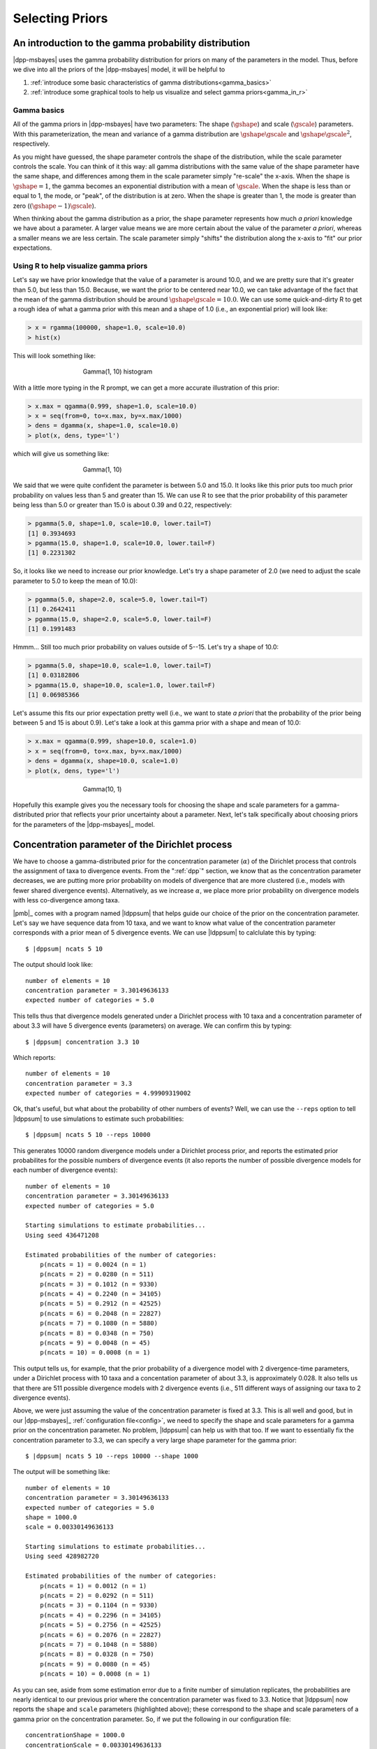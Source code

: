 .. role:: bolditalic
.. role:: hlight 
.. role:: codehlight 

.. _selecting_priors:

****************
Selecting Priors
****************

.. _gamma_intro:

An introduction to the gamma probability distribution
=====================================================

|dpp-msbayes| uses the gamma probability distribution for priors on many of the
parameters in the model.
Thus, before we dive into all the priors of the |dpp-msbayes| model, it will be
helpful to

#. :ref:`introduce some basic characteristics of gamma
   distributions<gamma_basics>`
#. :ref:`introduce some graphical tools to help us visualize and select gamma
   priors<gamma_in_r>`


.. _gamma_basics:

Gamma basics
------------

All of the gamma priors in |dpp-msbayes| have two parameters: The shape
(:math:`\gshape`) and scale (:math:`\gscale`) parameters.
With this parameterization, the mean and variance of a gamma distribution are
:math:`\gshape\gscale` and :math:`\gshape\gscale^2`, respectively.

As you might have guessed, the shape parameter controls the shape of the
distribution, while the scale parameter controls the scale.
You can think of it this way: all gamma distributions with the same value of
the shape parameter have the same shape, and differences among them in the
scale parameter simply "re-scale" the x-axis.
When the shape is :math:`\gshape = 1`, the gamma becomes an exponential
distribution with a mean of :math:`\gscale`.
When the shape is less than or equal to 1, the mode, or "peak", of the
distribution is at zero.
When the shape is greater than 1, the mode is greater than zero
(:math:`(\gshape-1)\gscale`).

When thinking about the gamma distribution as a prior, the shape parameter
represents how much *a priori* knowledge we have about a parameter.
A larger value means we are more certain about the value of the parameter *a
priori*, whereas a smaller means we are less certain.
The scale parameter simply "shifts" the distribution along the x-axis to "fit"
our prior expectations.


.. _gamma_in_r:

Using R to help visualize gamma priors
--------------------------------------

Let's say we have prior knowledge that the value of a parameter is around 10.0,
and we are pretty sure that it's greater than 5.0, but less than 15.0.
Because, we want the prior to be centered near 10.0, we can take advantage of
the fact that the mean of the gamma distribution should be around
:math:`\gshape\gscale = 10.0`.
We can use some quick-and-dirty R to get a rough idea of what a gamma prior
with this mean and a shape of 1.0 (i.e., an exponential prior) will look like:

.. code-block:: r

    > x = rgamma(100000, shape=1.0, scale=10.0)
    > hist(x)

This will look something like:

.. _gamma_1_10_hist:
.. figure:: /_static/gamma_1_10_hist.png
    :align: center
    :width: 600 px
    :figwidth: 60 %
    :alt: gamma(1, 10) histogram

    Gamma(1, 10) histogram
   
With a little more typing in the R prompt, we can get a more accurate
illustration of this prior:

    
.. code-block:: r

    > x.max = qgamma(0.999, shape=1.0, scale=10.0)
    > x = seq(from=0, to=x.max, by=x.max/1000)
    > dens = dgamma(x, shape=1.0, scale=10.0)
    > plot(x, dens, type='l')

which will give us something like:

.. _gamma_1_10_plot:
.. figure:: /_static/gamma_1_10_plot.png
    :align: center
    :width: 600 px
    :figwidth: 60 %
    :alt: gamma(1, 10) plot

    Gamma(1, 10)

We said that we were quite confident the parameter is between 5.0 and 15.0.
It looks like this prior puts too much prior probability on values less than 5
and greater than 15.
We can use R to see that the prior probability of this parameter being less
than 5.0 or greater than 15.0 is about 0.39 and 0.22, respectively:

.. code-block:: r

    > pgamma(5.0, shape=1.0, scale=10.0, lower.tail=T)
    [1] 0.3934693
    > pgamma(15.0, shape=1.0, scale=10.0, lower.tail=F)
    [1] 0.2231302
    
So, it looks like we need to increase our prior knowledge. Let's try a shape
parameter of 2.0 (we need to adjust the scale parameter to 5.0 to keep the mean
of 10.0):


.. code-block:: r

    > pgamma(5.0, shape=2.0, scale=5.0, lower.tail=T)
    [1] 0.2642411
    > pgamma(15.0, shape=2.0, scale=5.0, lower.tail=F)
    [1] 0.1991483

Hmmm... Still too much prior probability on values outside of 5--15. Let's try
a shape of 10.0:

.. code-block:: r

    > pgamma(5.0, shape=10.0, scale=1.0, lower.tail=T)
    [1] 0.03182806
    > pgamma(15.0, shape=10.0, scale=1.0, lower.tail=F)
    [1] 0.06985366
    
Let's assume this fits our prior expectation pretty well (i.e., we want to
state *a priori* that the probability of the prior being between 5 and 15 is
about 0.9).
Let's take a look at this gamma prior with a shape and mean of 10.0:

.. code-block:: r

    > x.max = qgamma(0.999, shape=10.0, scale=1.0)
    > x = seq(from=0, to=x.max, by=x.max/1000)
    > dens = dgamma(x, shape=10.0, scale=1.0)
    > plot(x, dens, type='l')

.. _gamma_10_1_plot:
.. figure:: /_static/gamma_10_1_plot.png
    :align: center
    :width: 600 px
    :figwidth: 60 %
    :alt: gamma(10, 1) plot

    Gamma(10, 1)

Hopefully this example gives you the necessary tools for choosing the shape and
scale parameters for a gamma-distributed prior that reflects your prior
uncertainty about a parameter.
Next, let's talk specifically about choosing priors for the parameters of the
|dpp-msbayes|_ model.



.. contents:: Priors 
    :local:


.. _concentration_parameter:

Concentration parameter of the Dirichlet process
================================================

We have to choose a gamma-distributed prior for the concentration parameter
(:math:`\alpha`) of the Dirichlet process that controls the assignment of taxa
to divergence events.
From the ":ref:`dpp`" section, we know that as the concentration parameter
decreases, we are putting more prior probability on models of divergence that
are more clustered (i.e., models with fewer shared divergence events).
Alternatively, as we increase :math:`\alpha`, we place more prior probability
on divergence models with less co-divergence among taxa.

|pmb|_ comes with a program named |ldppsum| that helps guide our choice
of the prior on the concentration parameter.
Let's say we have sequence data from 10 taxa, and we want to know what
value of the concentration parameter corresponds with a prior mean
of 5 divergence events.
We can use |ldppsum| to calclulate this by typing:

.. parsed-literal::

    $ |dppsum| ncats 5 10

The output should look like::
    
    number of elements = 10
    concentration parameter = 3.30149636133
    expected number of categories = 5.0

This tells thus that divergence models generated under a Dirichlet process with
10 taxa and a concentration parameter of about 3.3 will have 5 divergence
events (parameters) on average.
We can confirm this by typing:
    
.. parsed-literal::

    $ |dppsum| concentration 3.3 10

Which reports::

    number of elements = 10
    concentration parameter = 3.3
    expected number of categories = 4.99909319002

Ok, that's useful, but what about the probability of other numbers of events?
Well, we can use the ``--reps`` option to tell |ldppsum| to use simulations to
estimate such probabilities:

.. parsed-literal::

    $ |dppsum| ncats 5 10 --reps 10000

This generates 10000 random divergence models under a Dirichlet process prior,
and reports the estimated prior probabilites for the possible numbers of
divergence events (it also reports the number of possible divergence models for
each number of divergence events)::

    number of elements = 10
    concentration parameter = 3.30149636133
    expected number of categories = 5.0
    
    Starting simulations to estimate probabilities...
    Using seed 436471208
    
    Estimated probabilities of the number of categories:
    	p(ncats = 1) = 0.0024 (n = 1)
    	p(ncats = 2) = 0.0280 (n = 511)
    	p(ncats = 3) = 0.1012 (n = 9330)
    	p(ncats = 4) = 0.2240 (n = 34105)
    	p(ncats = 5) = 0.2912 (n = 42525)
    	p(ncats = 6) = 0.2048 (n = 22827)
    	p(ncats = 7) = 0.1080 (n = 5880)
    	p(ncats = 8) = 0.0348 (n = 750)
    	p(ncats = 9) = 0.0048 (n = 45)
    	p(ncats = 10) = 0.0008 (n = 1)

This output tells us, for example, that the prior probability of a divergence
model with 2 divergence-time parameters, under a Dirichlet process with 10 taxa
and a concentation parameter of about 3.3, is approximately 0.028.
It also tells us that there are 511 possible divergence models with 2
divergence events (i.e., 511 different ways of assigning our taxa to 2
divergence events).

Above, we were just assuming the value of the concentration parameter is fixed
at 3.3.
This is all well and good, but in our |dpp-msbayes|_ :ref:`configuration
file<config>`, we need to specify the shape and scale parameters for a gamma
prior on the concentration parameter.
No problem, |ldppsum| can help us with that too.
If we want to essentially fix the concentration parameter to 3.3, we can
specify a very large shape parameter for the gamma prior:

.. parsed-literal::

    $ |dppsum| ncats 5 10 --reps 10000 --shape 1000

The output will be something like:

.. parsed-literal::

    number of elements = 10
    concentration parameter = 3.30149636133
    expected number of categories = 5.0
    shape = :codehlight:`1000.0`
    scale = :codehlight:`0.00330149636133`
    
    Starting simulations to estimate probabilities...
    Using seed 428982720
    
    Estimated probabilities of the number of categories:
    	p(ncats = 1) = 0.0012 (n = 1)
    	p(ncats = 2) = 0.0292 (n = 511)
    	p(ncats = 3) = 0.1104 (n = 9330)
    	p(ncats = 4) = 0.2296 (n = 34105)
    	p(ncats = 5) = 0.2756 (n = 42525)
    	p(ncats = 6) = 0.2076 (n = 22827)
    	p(ncats = 7) = 0.1048 (n = 5880)
    	p(ncats = 8) = 0.0328 (n = 750)
    	p(ncats = 9) = 0.0080 (n = 45)
    	p(ncats = 10) = 0.0008 (n = 1)

As you can see, aside from some estimation error due to a finite number of
simulation replicates, the probabilities are nearly identical to our previous
prior where the concentration parameter was fixed to 3.3.
Notice that |ldppsum| now reports the ``shape`` and ``scale`` parameters
(highlighted above); these correspond to the shape and scale parameters of a
gamma prior on the concentration parameter.
So, if we put the following in our configuration file:

.. parsed-literal::

    concentrationShape = :codehlight:`1000.0`
    concentrationScale = :codehlight:`0.00330149636133`

we will be using a Dirichlet process prior with a (nearly) fixed concentration
parameter of 3.3, which, on average, yields divergence models with 5 divergence
events.

Now, let's say we have 20 pairs of taxa, and we want the prior mean for the
number of divergence events to be 15. We can uses |ldppsum| to get an idea
of what such a Dirichlet process would look like if we essentially fix
the concentration parameter to the corresponding value associated with a
mean of 15 events:

.. parsed-literal::

    $ |dppsum| ncats 15 20 --reps 10000 --shape 1000

The output will looks something like:

.. parsed-literal::

    number of elements = 20
    concentration parameter = 25.5940195547
    expected number of categories = 15.0
    shape = 1000.0
    scale = 0.0255940195547
    
    Starting simulations to estimate probabilities...
    Using seed 780386083
    
    Estimated probabilities of the number of categories:
    	p(ncats = 1) = 0.0000 (n = 1)
    	p(ncats = 2) = 0.0000 (n = 524287)
    	p(ncats = 3) = 0.0000 (n = 580606446)
    	p(ncats = 4) = 0.0000 (n = 45232115901)
    	p(ncats = 5) = 0.0000 (n = 749206090500)
    	p(ncats = 6) = 0.0000 (n = 4306078895384)
    	p(ncats = 7) = 0.0000 (n = 11143554045652)
    	p(ncats = 8) = 0.0004 (n = 15170932662679)
    	p(ncats = 9) = 0.0008 (n = 12011282644725)
    	p(ncats = 10) = 0.0080 (n = 5917584964655)
    	p(ncats = 11) = 0.0216 (n = 1900842429486)
    	p(ncats = 12) = 0.0664 (n = 411016633391)
    	p(ncats = 13) = 0.1108 (n = 61068660380)
    	p(ncats = 14) = 0.1828 (n = 6302524580)
    	p(ncats = 15) = 0.2072 (n = 452329200)
    	p(ncats = 16) = 0.1932 (n = 22350954)
    	p(ncats = 17) = 0.1252 (n = 741285)
    	p(ncats = 18) = 0.0660 (n = 15675)
    	p(ncats = 19) = 0.0168 (n = 190)
    	p(ncats = 20) = 0.0008 (n = 1)

From this output, we can see that the number of possible models of divergence
is now enormous (e.g., there are more than 15 trillion ways to assign the 20
taxa to 8 divergence events!!).
We also see that by essentially fixing the concentration parameter (i.e., using
a large value of 1000 for the shape parameter of the gamma prior on the
concentration parameter), we will fail to sample many of the possible numbers
of divergence events during the ABC algorithm under reasonable computational
limits.
In such a case, a smaller value on the shape parameter is probably necessary
to make the Dirichlet process more diffuse:

.. parsed-literal::

    $ |dppsum| ncats 15 20 --reps 10000 --shape 2

    number of elements = 20
    concentration parameter = 25.5940195547
    expected number of categories = 15.0
    shape = 2.0
    scale = 12.7970097773
    
    Starting simulations to estimate probabilities...
    Using seed 619880880
    
    Estimated probabilities of the number of categories:
    	p(ncats = 1) = 0.0004 (n = 1)
    	p(ncats = 2) = 0.0012 (n = 524287)
    	p(ncats = 3) = 0.0048 (n = 580606446)
    	p(ncats = 4) = 0.0056 (n = 45232115901)
    	p(ncats = 5) = 0.0088 (n = 749206090500)
    	p(ncats = 6) = 0.0140 (n = 4306078895384)
    	p(ncats = 7) = 0.0212 (n = 11143554045652)
    	p(ncats = 8) = 0.0300 (n = 15170932662679)
    	p(ncats = 9) = 0.0320 (n = 12011282644725)
    	p(ncats = 10) = 0.0520 (n = 5917584964655)
    	p(ncats = 11) = 0.0596 (n = 1900842429486)
    	p(ncats = 12) = 0.0876 (n = 411016633391)
    	p(ncats = 13) = 0.0932 (n = 61068660380)
    	p(ncats = 14) = 0.1092 (n = 6302524580)
    	p(ncats = 15) = 0.1244 (n = 452329200)
    	p(ncats = 16) = 0.1264 (n = 22350954)
    	p(ncats = 17) = 0.1100 (n = 741285)
    	p(ncats = 18) = 0.0716 (n = 15675)
    	p(ncats = 19) = 0.0356 (n = 190)
    	p(ncats = 20) = 0.0124 (n = 1)
    
We can see from the output above, that with a shape parameter of 2.0 for the
gamma prior on the concentration parameter, the prior probability of the number
of divergence events is now more spread out.

.. important:: 
    :class: keypoint

    Given the number of possible divergence models is now over 50 trillion
    (!!), it is clear that the naive ABC rejection algorithm implemented in
    |msbayes|_ and |dpp-msbayes|_ will fail to sample most of these models
    within reasonable computational limits.
    Thus, it is questionable whether either method is appropriate when the
    number of taxa is around 15 or more.
    If you use either method with this many pairs of taxa, you should run
    multiple replicates, each with large numbers of samples from the prior, to
    make sure your estimates are stabilizing as the samples increase within
    each run, and converging to similar values across runs.

The examples above where to illustrate the tools available to help you select
a prior on the concentration parameter.
You will need to decide what prior is appropriate to represent your prior
expectations for your particular system.


:hlight:`An important point about the concentration parameter`
--------------------------------------------------------------

It is important to note that values of the DPP concentration parameter are
always specific to the number taxa.
For example, above we saw that for 10 taxa, a concentration parameter
of 3.3 corresponded to a prior mean of 5 divergence events.
However, when the number of taxa is 20, a concentration parameter of
3.3 does **NOT** correspond to a prior mean of 5:

.. parsed-literal::

    $ |dppsum| concentration 3.3 20

    number of elements = 20
    concentration parameter = 3.3
    expected number of categories = 6.90365997028
    
It actually corresponds to a prior mean of about 6.9.
So, you cannot simply choose your "favorite" prior for the concentration
parameter and apply it blindly for all datasets.
When you are analyzing a dataset with a different number of taxa, you need to
reassess your prior on the concentration parameter.


.. _population_size:

Population size
===============

Another important parameter for which we need to choose a prior is the
effective population size of the ancestral and descendant populations
in the model.
See the following sections for more information about the role of the
population-size parameters in the model and how to control them:

*   :ref:`parameterization<theta_parameterization>`
*   :ref:`theta configuration<theta_prior>`
*   :ref:`ancestral theta configuration<ancestral_theta_prior>`

The effective population sizes are scaled by the per-site mutation rate
(:math:`\mu`): :math:`4\effectivePopSize\mutationRate`.
Thus, for example, if we expect, *a priori*, that our populations are no bigger
than 100,000 individuals, and the per-site mutation rate is no faster than
:math:`1 \times 10^{-8}` per generation, then we do not expect the effective
population size to exceed :math:`4(100000)(1 \times 10^{-8}) = 0.004`.


.. _time_unit_note:

.. note:: 
    :class: keypoint

    The per-site mutation rate should be in units of generations.


If we expect the effective population size to be less than 0.004, but
we do not know how much less, perhaps an exponential distribution (i.e., a
gamma distribution with a shape parameter of 1) is a reasonable prior.

Let's use some of the tools we learned about in the :ref:`section introducing
gamma distributions<gamma_in_r>` to choose a reasonable prior for this example.
A gamma with a shape parameter of 1 is an exponential, but we still need to
choose our scale parameter.
Let's see how much of our prior probability will fall on values greater
than 0.004 if we use an exponential with a mean of 0.002.
Because the shape parameter is 1, this means the scale parameter is simply
0.002 (remember, the mean is simply the product of the shape and scale):


.. code-block:: r

    > pgamma(0.004, shape=1.0, scale=0.002, lower.tail=F)
    [1] 0.1353353

Perhaps this seems like too much prior probability greater than 0.004; let's
try a scale parameter of 0.001:

.. code-block:: r

    > pgamma(0.004, shape=1.0, scale=0.001, lower.tail=F)
    [1] 0.01831564

If this seems to fit our prior expectations, we can take a look at this prior:

.. code-block:: r

x.max = qgamma(0.999, shape=1.0, scale=0.001)
x = seq(from=0, to=x.max, by=x.max/1000)
dens = dgamma(x, shape=1.0, scale=0.001)
plot(x, dens, type='l')

which will give us something like:

.. _gamma_1_001_plot:
.. figure:: /_static/gamma_1_001_plot.png
    :align: center
    :width: 600 px
    :figwidth: 60 %
    :alt: gamma(1, 10) plot

    Gamma(1, 10)

If you feel you have more prior knowledge than is represented by this
exponential (for example, perhaps you expect the effective population size to
be greater than 0.0005), then you can increase the shape parameter accordingly,
until you end up with a distribution that fits your prior uncertainty.
You can use the examples in the :ref:`section introducing gamma
distributions<gamma_in_r>` as a guide for doing this.



.. _divergence_time:

Divergence time
===============

We also need to choose a gamma-distributed prior for the divergence
times of the pairs of populations.
See the following sections for more information about how time is
scaled in |msbayes|_ and |dpp-msbayes|_:

*   :ref:`time-scale setting<timescale_setting>`
*   :ref:`divergence time configuration<divergence_time_prior>`

For now, let's assume we are using the ``timeInSubsPerSite = 1`` setting so
that time is (reasonably) scaled by the expected substitutions per site.
Let's say we are confident that all of our pairs of taxa diverged within the
past 10 million generations, and we expect their per-site mutation rates are no
faster than :math:`1 \times 10^{-8}` per generation, then the number of
substitutions per site that have accumulated since the populations diverged is
probably no greater than :math:`(10^{7})(10^{-8}) = 0.1`.

If we expect most of our species pairs diverged recently, but probably no
greater than 0.1 substitutions-per-site ago, perhaps an exponential prior
(i.e., a gamma prior with a shape of 1) is a reasonable choice.
Again, let's figure out a value for the scale parameter that limits
the prior probability of values greater than 0.1 to meet our prior
expectations. Let's try scale of 0.05:

.. code-block:: r

    > pgamma(0.1, shape=1.0, scale=0.05, lower.tail=F)
    [1] 0.1353353

If ~ 0.14 is seems like too much prior probability for values greater than
0.1, then we can reduce the scale parameter until we find a value that
is in line with our prior uncertainty about divergence times.
Perhaps a scale of 0.03 (prior probability of 0.036 for values greater than
0.1) is a good "fit."

Again, if you have more prior certainty about divergence times, increase the
shape parameter and adjust the scale parameter until you find a distribution
that fits your prior knowledge.

.. note:: 
    :class: keypoint

    If we use the ``timeInSubsPerSite = 0`` setting, time is scaled by the
    mutation rate **AND** the mean of the prior on population size.
    We would select our divergence-time prior as above, but we would have
    to make sure we are scaling such that time is in units of
    :math:`\globalcoalunit` generations.
    See the :ref:`section about the time scale setting<timescale_setting>` for
    more information about such scaling.
    However, there is no reason to scale time by both the mutation rate and the
    prior on population size, other than to make things more difficult.

.. _bottleneck_proportions:

Bottleneck proportions
======================

We have the option of specifying a beta-distributed prior to control the
magnitude of post-divergence bottlenecks in the descendant populations.
Please see the following sections for more information about the role of the
bottleneck parameters in the model and how to control them:

*   :ref:`bottleneck parameterization<bottleneck_parameterization>`
*   :ref:`bottleneck configuration<bottleneck_prior>`

